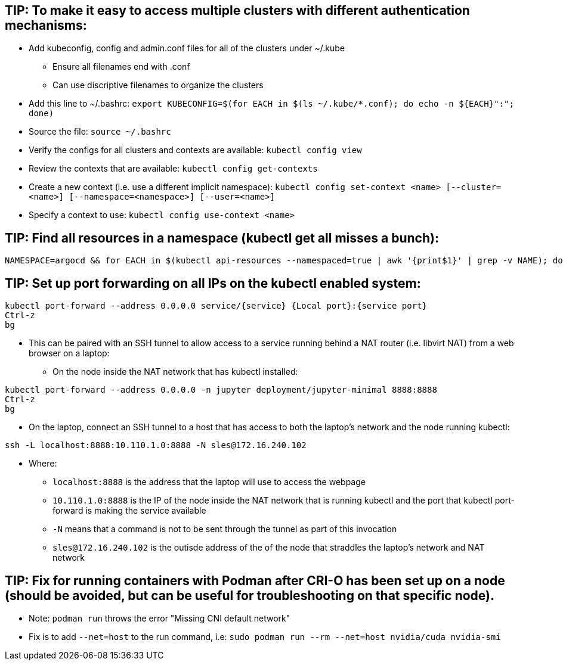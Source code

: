 ## TIP: To make it easy to access multiple clusters with different authentication mechanisms:

* Add kubeconfig, config and admin.conf files for all of the clusters under ~/.kube 
** Ensure all filenames end with .conf
** Can use discriptive filenames to organize the clusters
* Add this line to ~/.bashrc: `export KUBECONFIG=$(for EACH in $(ls ~/.kube/*.conf); do echo -n ${EACH}":"; done)`
* Source the file: `source ~/.bashrc`
* Verify the configs for all clusters and contexts are available: `kubectl config view`
* Review the contexts that are available: `kubectl config get-contexts`
* Create a new context (i.e. use a different implicit namespace): `kubectl config set-context <name> [--cluster=<name>] [--namespace=<namespace>] [--user=<name>]`
* Specify a context to use: `kubectl config use-context <name>`

## TIP: Find all resources in a namespace (kubectl get all misses a bunch):
----
NAMESPACE=argocd && for EACH in $(kubectl api-resources --namespaced=true | awk '{print$1}' | grep -v NAME); do echo -n ${EACH}" "; kubectl get ${EACH} -n ${NAMESPACE} 2>/dev/null && echo ""; done
----

## TIP: Set up port forwarding on all IPs on the kubectl enabled system:
----
kubectl port-forward --address 0.0.0.0 service/{service} {Local port}:{service port}
Ctrl-z
bg
----
* This can be paired with an SSH tunnel to allow access to a service running behind a NAT router (i.e. libvirt NAT) from a web browser on a laptop:
** On the node inside the NAT network that has kubectl installed:
----
kubectl port-forward --address 0.0.0.0 -n jupyter deployment/jupyter-minimal 8888:8888
Ctrl-z
bg
----
** On the laptop, connect an SSH tunnel to a host that has access to both the laptop's network and the node running kubectl:
----
ssh -L localhost:8888:10.110.1.0:8888 -N sles@172.16.240.102
----
*** Where:
**** `localhost:8888` is the address that the laptop will use to access the webpage
**** `10.110.1.0:8888` is the IP of the node inside the NAT network that is running kubectl and the port that kubectl port-forward is making the service available
**** `-N` means that a command is not to be sent through the tunnel as part of this invocation
**** `sles@172.16.240.102` is the outisde address of the of the node that straddles the laptop's network and NAT network


## TIP: Fix for running containers with Podman after CRI-O has been set up on a node (should be avoided, but can be useful for troubleshooting on that specific node). 

* Note: `podman run` throws the error "Missing CNI default network"

* Fix is to add `--net=host` to the run command, i.e: `sudo podman run --rm --net=host nvidia/cuda nvidia-smi`



// vim: set syntax=asciidoc:
